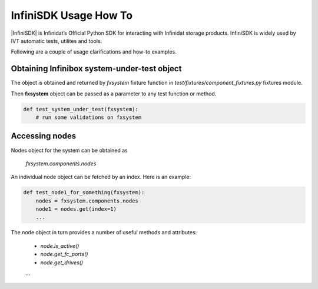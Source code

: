 InfiniSDK Usage How To
======================

|InfiniSDK| is Infinidat’s Official Python SDK for interacting with Infinidat storage products.
InfiniSDK is widely used by IVT automatic tests, utilites and tools.

Following are a couple of usage clarifications and how-to examples.

Obtaining Infinibox system-under-test object
............................................

The object is obtained and returned by *fxsystem* fixture function in *test/fixtures/component_fixtures.py* fixtures module.

Then **fxsystem** object can be passed as a parameter to any test function or method.

.. code-block:: python

    def test_system_under_test(fxsystem):
        # run some validations on fxsystem        


Accessing nodes 
...............

Nodes object for the system can be obtained as

    `fxsystem.components.nodes`

An individual node object can be fetched by an index.
Here is an example:

.. code-block:: python

    def test_node1_for_something(fxsystem):
        nodes = fxsystem.components.nodes
        node1 = nodes.get(index=1)
        ...

The node object in turn provides a number of useful methods and attributes:

   - `node.is_active()`
   - `node.get_fc_ports()`
   - `node.get_drives()`
   ...


.. |InfiniSDK| raw:: html

    <a href="http://infraweb/devdocs/infradev/infinisdk/" target="_blank">InfiniSDK</a>


    
